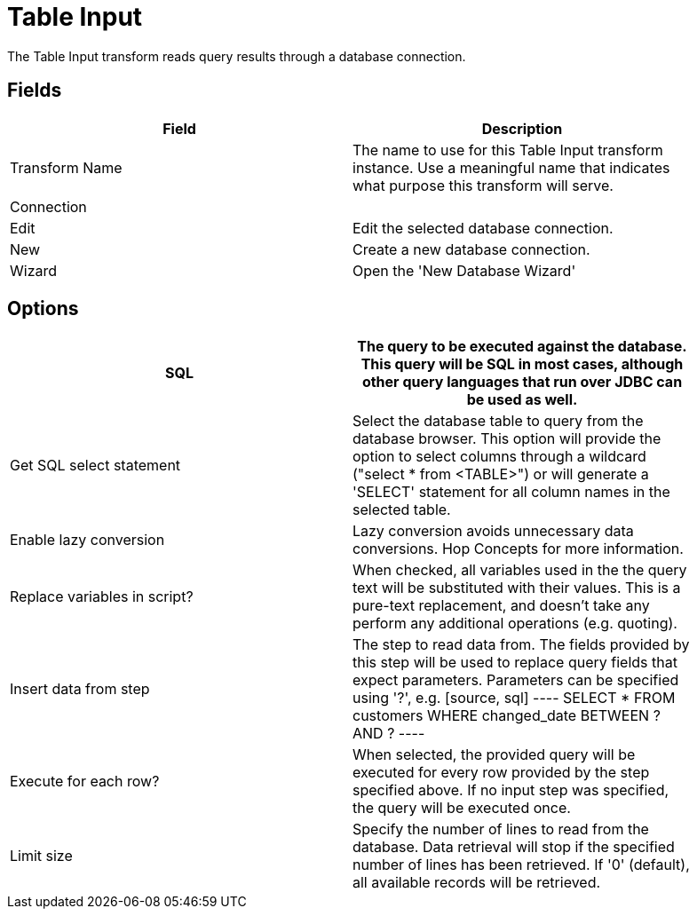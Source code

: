 [[table-input]]
= Table Input

The Table Input transform reads query results through a database connection.

== Fields

[width="90%", cols="2*", options="header"]
|===
| Field |Description
| Transform Name |The name to use for this Table Input transform instance. Use a meaningful name that indicates what purpose this transform will serve.
2+| Connection
|Edit |Edit the selected database connection.
|New |Create a new database connection.
|Wizard |Open the 'New Database Wizard'
|===

== Options
[width="90%", cols="2", options="header"]
|===
| SQL | The query to be executed against the database. This query will be SQL in most cases, although other query languages that run over JDBC can be used as well.
| Get SQL select statement | Select the database table to query from the database browser. This option will provide the option to select columns through a wildcard ("select * from <TABLE>") or will generate a 'SELECT' statement for all column names in the selected table.
| Enable lazy conversion | Lazy conversion avoids unnecessary data conversions. Hop Concepts for more information.
| Replace variables in script? | When checked, all variables used in the the query text will be substituted with their values. This is a pure-text replacement, and doesn't take any perform any additional operations (e.g. quoting).
| Insert data from step | The step to read data from. The fields provided by this step will be used to replace query fields that expect parameters. Parameters can be specified using '?', e.g.
[source, sql]
----
SELECT * FROM customers WHERE changed_date BETWEEN ? AND ?
----

| Execute for each row? | When selected, the provided query will be executed for every row provided by the step specified above. If no input step was specified, the query will be executed once.
| Limit size | Specify the number of lines to read from the database. Data retrieval will stop if the specified number of lines has been retrieved. If '0' (default), all available records will be retrieved.
|===
